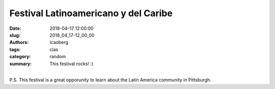 Festival Latinoamericano y del Caribe
#####################################

:date: 2018-04-17 12:00:00
:slug: 2018_04_17-12_00_00
:authors: icaoberg
:tags: clas
:category: random
:summary: This festival rocks! :)

.. raw:: html

	<blockquote class="twitter-tweet" data-lang="en"><p lang="es" dir="ltr">Este sábado en <a href="https://twitter.com/PittTweet?ref_src=twsrc%5Etfw">@PittTweet</a>, el Festival Latinoamericano y del Caribe organizado por <a href="https://twitter.com/CLASPITT?ref_src=twsrc%5Etfw">@CLASPITT</a>. ¡No se lo pierdan! <a href="https://t.co/7M6knNC8ek">pic.twitter.com/7M6knNC8ek</a></p>&mdash; Ivan (@icaoberg) <a href="https://twitter.com/icaoberg/status/984071073439379457?ref_src=twsrc%5Etfw">April 11, 2018</a></blockquote><script async src="https://platform.twitter.com/widgets.js" charset="utf-8"></script>

|
| P.S. This festival is a great opporunity to learn about the Latin America community in Pittsburgh.
